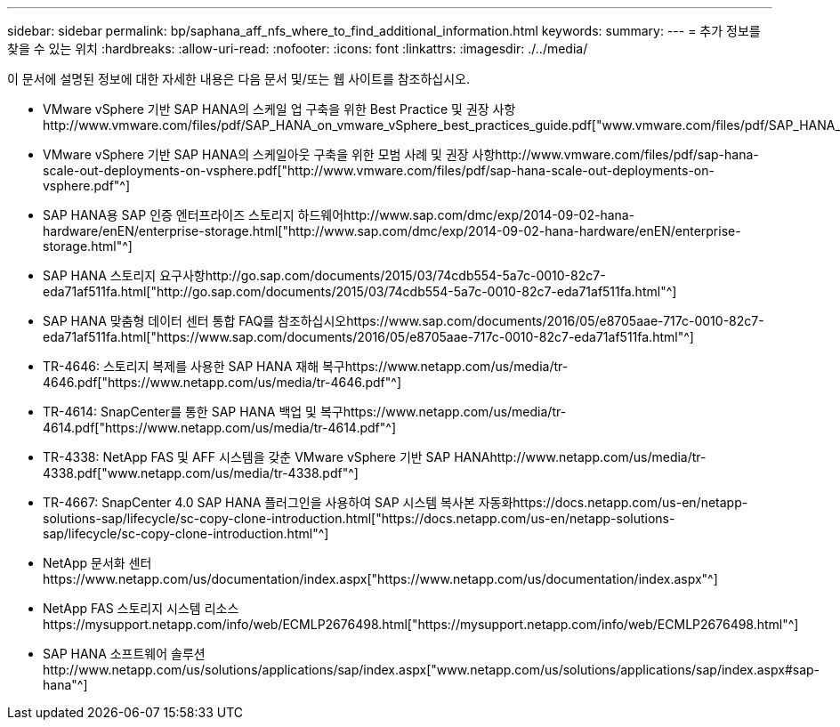 ---
sidebar: sidebar 
permalink: bp/saphana_aff_nfs_where_to_find_additional_information.html 
keywords:  
summary:  
---
= 추가 정보를 찾을 수 있는 위치
:hardbreaks:
:allow-uri-read: 
:nofooter: 
:icons: font
:linkattrs: 
:imagesdir: ./../media/


[role="lead"]
이 문서에 설명된 정보에 대한 자세한 내용은 다음 문서 및/또는 웹 사이트를 참조하십시오.

* VMware vSphere 기반 SAP HANA의 스케일 업 구축을 위한 Best Practice 및 권장 사항http://www.vmware.com/files/pdf/SAP_HANA_on_vmware_vSphere_best_practices_guide.pdf["www.vmware.com/files/pdf/SAP_HANA_on_vmware_vSphere_best_practices_guide.pdf"^]
* VMware vSphere 기반 SAP HANA의 스케일아웃 구축을 위한 모범 사례 및 권장 사항http://www.vmware.com/files/pdf/sap-hana-scale-out-deployments-on-vsphere.pdf["http://www.vmware.com/files/pdf/sap-hana-scale-out-deployments-on-vsphere.pdf"^]
* SAP HANA용 SAP 인증 엔터프라이즈 스토리지 하드웨어http://www.sap.com/dmc/exp/2014-09-02-hana-hardware/enEN/enterprise-storage.html["http://www.sap.com/dmc/exp/2014-09-02-hana-hardware/enEN/enterprise-storage.html"^]
* SAP HANA 스토리지 요구사항http://go.sap.com/documents/2015/03/74cdb554-5a7c-0010-82c7-eda71af511fa.html["http://go.sap.com/documents/2015/03/74cdb554-5a7c-0010-82c7-eda71af511fa.html"^]
* SAP HANA 맞춤형 데이터 센터 통합 FAQ를 참조하십시오https://www.sap.com/documents/2016/05/e8705aae-717c-0010-82c7-eda71af511fa.html["https://www.sap.com/documents/2016/05/e8705aae-717c-0010-82c7-eda71af511fa.html"^]
* TR-4646: 스토리지 복제를 사용한 SAP HANA 재해 복구https://www.netapp.com/us/media/tr-4646.pdf["https://www.netapp.com/us/media/tr-4646.pdf"^]
* TR-4614: SnapCenter를 통한 SAP HANA 백업 및 복구https://www.netapp.com/us/media/tr-4614.pdf["https://www.netapp.com/us/media/tr-4614.pdf"^]
* TR-4338: NetApp FAS 및 AFF 시스템을 갖춘 VMware vSphere 기반 SAP HANAhttp://www.netapp.com/us/media/tr-4338.pdf["www.netapp.com/us/media/tr-4338.pdf"^]
* TR-4667: SnapCenter 4.0 SAP HANA 플러그인을 사용하여 SAP 시스템 복사본 자동화https://docs.netapp.com/us-en/netapp-solutions-sap/lifecycle/sc-copy-clone-introduction.html["https://docs.netapp.com/us-en/netapp-solutions-sap/lifecycle/sc-copy-clone-introduction.html"^]
* NetApp 문서화 센터https://www.netapp.com/us/documentation/index.aspx["https://www.netapp.com/us/documentation/index.aspx"^]
* NetApp FAS 스토리지 시스템 리소스https://mysupport.netapp.com/info/web/ECMLP2676498.html["https://mysupport.netapp.com/info/web/ECMLP2676498.html"^]
* SAP HANA 소프트웨어 솔루션http://www.netapp.com/us/solutions/applications/sap/index.aspx["www.netapp.com/us/solutions/applications/sap/index.aspx#sap-hana"^]

